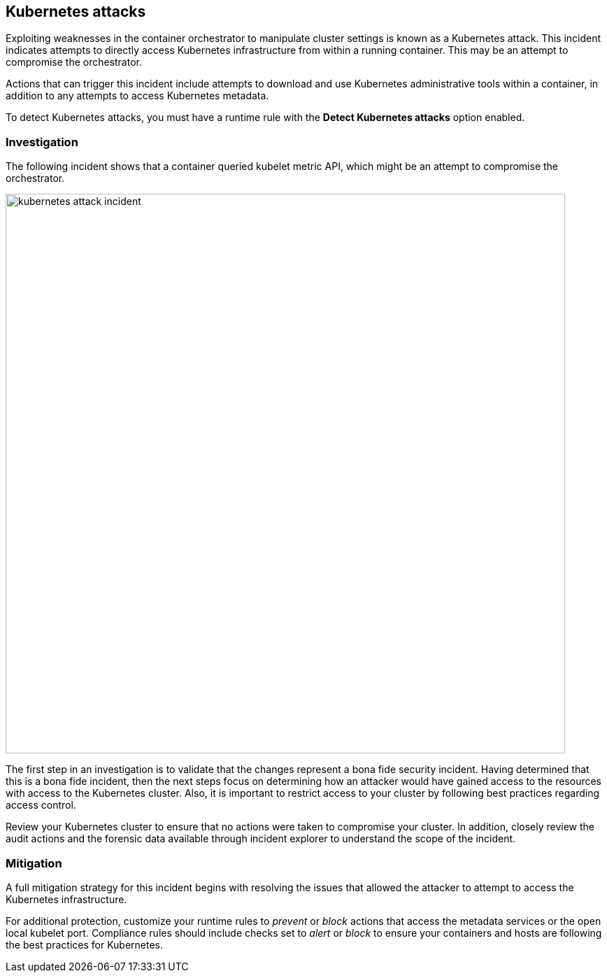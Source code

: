 [#kubernetes-attacks]
== Kubernetes attacks

Exploiting weaknesses in the container orchestrator to manipulate cluster settings is known as a Kubernetes attack.
This incident indicates attempts to directly access Kubernetes infrastructure from within a running container.
This may be an attempt to compromise the orchestrator.

Actions that can trigger this incident include attempts to download and use Kubernetes administrative tools within a container, in addition to any attempts to access Kubernetes metadata.

To detect Kubernetes attacks, you must have a runtime rule with the *Detect Kubernetes attacks* option enabled. 


[#investigation]
=== Investigation

The following incident shows that a container queried kubelet metric API, which might be an attempt to compromise the orchestrator.

image::kubernetes_attack_incident.png[width=800]

The first step in an investigation is to validate that the changes represent a bona fide security incident.
Having determined that this is a bona fide incident, then the next steps focus on determining how an attacker would have gained access to the resources with access to the Kubernetes cluster.
Also, it is important to restrict access to your cluster by following best practices regarding access control. 

Review your Kubernetes cluster to ensure that no actions were taken to compromise your cluster.
In addition, closely review the audit actions and the forensic data available through incident explorer to understand the scope of the incident.


[#mitigation]
=== Mitigation

A full mitigation strategy for this incident begins with resolving the issues that allowed the attacker to attempt to access the Kubernetes infrastructure. 

For additional protection, customize your runtime rules to _prevent_ or _block_ actions that access the metadata services or the open local kubelet port.
Compliance rules should include checks set to _alert_ or _block_ to ensure your containers and hosts are following the best practices for Kubernetes.
